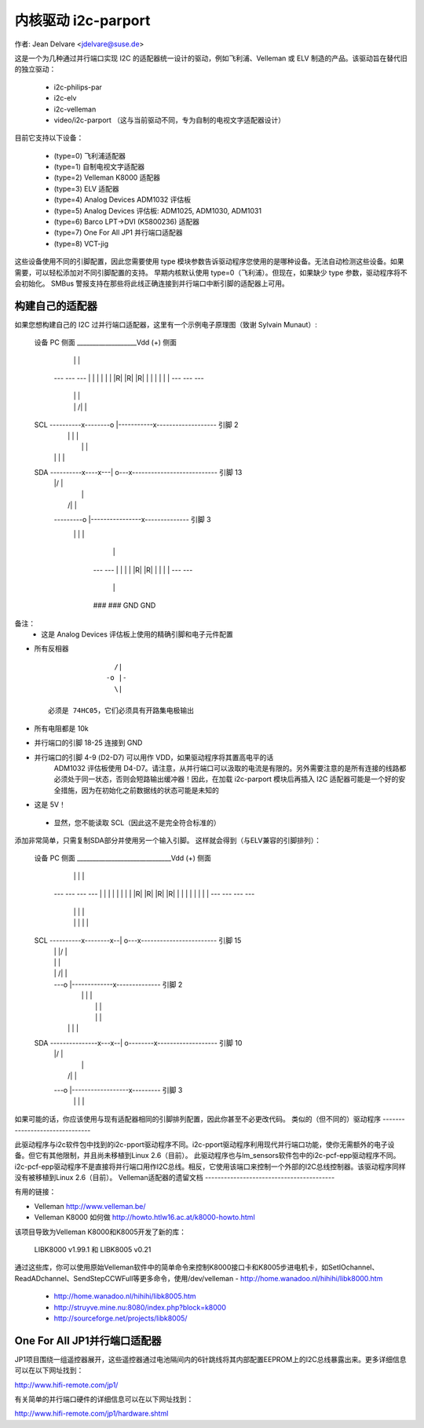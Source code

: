 =========================
内核驱动 i2c-parport
=========================

作者: Jean Delvare <jdelvare@suse.de>

这是一个为几种通过并行端口实现 I2C 的适配器统一设计的驱动，例如飞利浦、Velleman 或 ELV 制造的产品。该驱动旨在替代旧的独立驱动：

 * i2c-philips-par
 * i2c-elv
 * i2c-velleman
 * video/i2c-parport
   （这与当前驱动不同，专为自制的电视文字适配器设计）

目前它支持以下设备：

 * (type=0) 飞利浦适配器
 * (type=1) 自制电视文字适配器
 * (type=2) Velleman K8000 适配器
 * (type=3) ELV 适配器
 * (type=4) Analog Devices ADM1032 评估板
 * (type=5) Analog Devices 评估板: ADM1025, ADM1030, ADM1031
 * (type=6) Barco LPT->DVI (K5800236) 适配器
 * (type=7) One For All JP1 并行端口适配器
 * (type=8) VCT-jig

这些设备使用不同的引脚配置，因此您需要使用 type 模块参数告诉驱动程序您使用的是哪种设备。无法自动检测这些设备。如果需要，可以轻松添加对不同引脚配置的支持。
早期内核默认使用 type=0（飞利浦）。但现在，如果缺少 type 参数，驱动程序将不会初始化。
SMBus 警报支持在那些将此线正确连接到并行端口中断引脚的适配器上可用。

构建自己的适配器
-------------------------
如果您想构建自己的 I2C 过并行端口适配器，这里有一个示例电子原理图（致谢 Sylvain Munaut）:

  设备                                                      PC
  侧面          ___________________Vdd (+)                    侧面
                 |    |         |
                ---  ---       ---
                | |  | |       | |
                |R|  |R|       |R|
                | |  | |       | |
                ---  ---       ---
                 |    |         |
                 |    |    /|   |
  SCL  ----------x--------o |-----------x-------------------  引脚 2
                      |    \|   |       |
                      |         |       |
                      |   |\    |       |
  SDA  ----------x----x---| o---x---------------------------  引脚 13
                 |        |/            |
                 |                      |
                 |         /|           |
                 ---------o |----------------x--------------  引脚 3
                           \|           |    |
                                        |    |
                                       ---  ---
                                       | |  | |
                                       |R|  |R|
                                       | |  | |
                                       ---  ---
                                        |    |
                                       ###  ###
                                       GND  GND

备注：
 - 这是 Analog Devices 评估板上使用的精确引脚和电子元件配置
- 所有反相器 ::

                   /|
                 -o |-
                   \|

   必须是 74HC05，它们必须具有开路集电极输出
- 所有电阻都是 10k
- 并行端口的引脚 18-25 连接到 GND
- 并行端口的引脚 4-9 (D2-D7) 可以用作 VDD，如果驱动程序将其置高电平的话
   ADM1032 评估板使用 D4-D7。请注意，从并行端口可以汲取的电流是有限的。另外需要注意的是所有连接的线路都必须处于同一状态，否则会短路输出缓冲器！因此，在加载 i2c-parport 模块后再插入 I2C 适配器可能是一个好的安全措施，因为在初始化之前数据线的状态可能是未知的
- 这是 5V！
 - 显然，您不能读取 SCL（因此这不是完全符合标准的）
添加非常简单，只需复制SDA部分并使用另一个输入引脚。
这样就会得到（与ELV兼容的引脚排列）：

      设备                                                      PC
      侧面          ______________________________Vdd (+)         侧面
                     |    |            |    |
                    ---  ---          ---  ---
                    | |  | |          | |  | |
                    |R|  |R|          |R|  |R|
                    | |  | |          | |  | |
                    ---  ---          ---  ---
                     |    |            |    |
                     |    |      |\    |    |
      SCL  ----------x--------x--| o---x------------------------  引脚 15
                          |   |  |/         |
                          |   |             |
                          |   |   /|        |
                          |   ---o |-------------x--------------  引脚 2
                          |       \|        |    |
                          |                 |    |
                          |                 |    |
                          |      |\         |    |
      SDA  ---------------x---x--| o--------x-------------------  引脚 10
                              |  |/              |
                              |                  |
                              |   /|             |
                              ---o |------------------x---------  引脚 3
                                  \|             |    |

如果可能的话，你应该使用与现有适配器相同的引脚排列配置，因此你甚至不必更改代码。
类似的（但不同的）驱动程序
-------------------------------

此驱动程序与i2c软件包中找到的i2c-pport驱动程序不同。i2c-pport驱动程序利用现代并行端口功能，使你无需额外的电子设备。但它有其他限制，并且尚未移植到Linux 2.6（目前）。
此驱动程序也与lm_sensors软件包中的i2c-pcf-epp驱动程序不同。i2c-pcf-epp驱动程序不是直接将并行端口用作I2C总线。相反，它使用该端口来控制一个外部的I2C总线控制器。该驱动程序同样没有被移植到Linux 2.6（目前）。
Velleman适配器的遗留文档
-----------------------------------------

有用的链接：

- Velleman                http://www.velleman.be/
- Velleman K8000 如何做    http://howto.htlw16.ac.at/k8000-howto.html

该项目导致为Velleman K8000和K8005开发了新的库：

  LIBK8000 v1.99.1 和 LIBK8005 v0.21

通过这些库，你可以使用原始Velleman软件中的简单命令来控制K8000接口卡和K8005步进电机卡，如SetIOchannel、ReadADchannel、SendStepCCWFull等更多命令，使用/dev/velleman
- http://home.wanadoo.nl/hihihi/libk8000.htm
  - http://home.wanadoo.nl/hihihi/libk8005.htm
  - http://struyve.mine.nu:8080/index.php?block=k8000
  - http://sourceforge.net/projects/libk8005/

One For All JP1并行端口适配器
-------------------------------------

JP1项目围绕一组遥控器展开，这些遥控器通过电池隔间内的6针跳线将其内部配置EEPROM上的I2C总线暴露出来。更多详细信息可以在以下网址找到：

http://www.hifi-remote.com/jp1/

有关简单的并行端口硬件的详细信息可以在以下网址找到：

http://www.hifi-remote.com/jp1/hardware.shtml

